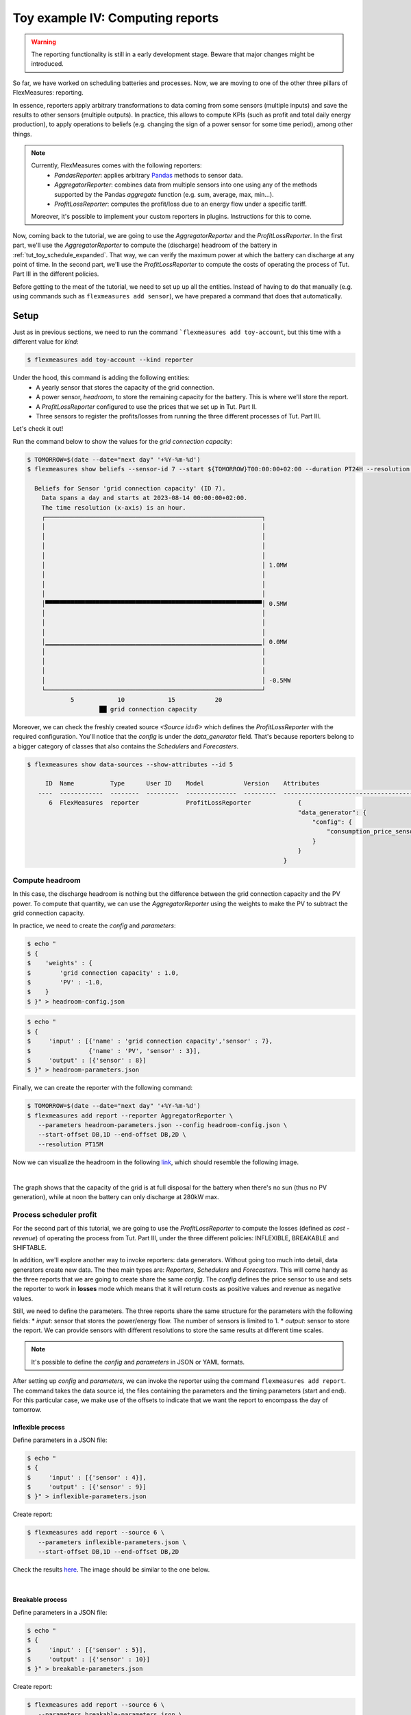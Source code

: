 .. _tut_toy_schedule_reporter:

Toy example IV: Computing reports
=====================================

.. warning::
    The reporting functionality is still in a early development stage. Beware that major changes might be introduced.
    
So far, we have worked on scheduling batteries and processes. Now, we are moving to one of the other three pillars of FlexMeasures: reporting. 

In essence, reporters apply arbitrary transformations to data coming from some sensors (multiple inputs) and save the results to other sensors (multiple outputs). In practice, this allows to compute KPIs (such as profit and total daily energy production), to apply operations to beliefs (e.g. changing the sign of a power sensor for some time period), among other things.

.. note:: 
    Currently, FlexMeasures comes with the following reporters:
        - `PandasReporter`: applies arbitrary `Pandas <https://pandas.pydata.org>`_ methods to sensor data. 
        - `AggregatorReporter`: combines data from multiple sensors into one using any of the methods supported by the Pandas `aggregate` function (e.g. sum, average, max, min...).
        - `ProfitLossReporter`: computes the profit/loss due to an energy flow under a specific tariff.

    Moreover, it's possible to implement your custom reporters in plugins. Instructions for this to come.

Now, coming back to the tutorial, we are going to use the `AggregatorReporter` and the `ProfitLossReporter`. In the first part, we'll use the `AggregatorReporter` to compute the (discharge) headroom of the battery in :ref:`tut_toy_schedule_expanded`. That way, we can verify the maximum power at which the battery can discharge at any point of time. In the second part, we'll use the `ProfitLossReporter` to compute the costs of operating the process of Tut. Part III in the different policies.

Before getting to the meat of the tutorial, we need to set up up all the entities. Instead of having to do that manually (e.g. using commands such as ``flexmeasures add sensor``), we have prepared a command that does that automatically.

Setup
.....

Just as in previous sections, we need to run the command ```flexmeasures add toy-account``, but this time with a different value for *kind*:

.. code-block:: bash

    $ flexmeasures add toy-account --kind reporter

Under the hood, this command is adding the following entities:
    - A yearly sensor that stores the capacity of the grid connection.
    - A power sensor, `headroom`, to store the remaining capacity for the battery. This is where we'll store the report.
    - A `ProfitLossReporter` configured to use the prices that we set up in Tut. Part II.
    - Three sensors to register the profits/losses from running the three different processes of Tut. Part III.

Let's check it out! 

Run the command below to show the values for the `grid connection capacity`:

.. code-block:: bash

    $ TOMORROW=$(date --date="next day" '+%Y-%m-%d')
    $ flexmeasures show beliefs --sensor-id 7 --start ${TOMORROW}T00:00:00+02:00 --duration PT24H --resolution PT1H
      
      Beliefs for Sensor 'grid connection capacity' (ID 7).
        Data spans a day and starts at 2023-08-14 00:00:00+02:00.
        The time resolution (x-axis) is an hour.
        ┌────────────────────────────────────────────────────────────┐
        │                                                            │ 
        │                                                            │ 
        │                                                            │ 
        │                                                            │ 
        │                                                            │ 1.0MW
        │                                                            │ 
        │                                                            │ 
        │                                                            │ 
        │▀▀▀▀▀▀▀▀▀▀▀▀▀▀▀▀▀▀▀▀▀▀▀▀▀▀▀▀▀▀▀▀▀▀▀▀▀▀▀▀▀▀▀▀▀▀▀▀▀▀▀▀▀▀▀▀▀▀▀▀│ 0.5MW
        │                                                            │ 
        │                                                            │ 
        │                                                            │ 
        │▁▁▁▁▁▁▁▁▁▁▁▁▁▁▁▁▁▁▁▁▁▁▁▁▁▁▁▁▁▁▁▁▁▁▁▁▁▁▁▁▁▁▁▁▁▁▁▁▁▁▁▁▁▁▁▁▁▁▁▁│ 0.0MW
        │                                                            │ 
        │                                                            │ 
        │                                                            │ 
        │                                                            │ -0.5MW
        └────────────────────────────────────────────────────────────┘
                5            10            15           20
                        ██ grid connection capacity


Moreover, we can check the freshly created source `<Source id=6>` which defines the `ProfitLossReporter` with the required configuration. You'll notice that the `config` is under the `data_generator` field. That's because reporters belong to a bigger category of classes that also contains the `Schedulers` and `Forecasters`.

.. code-block:: bash

    $ flexmeasures show data-sources --show-attributes --id 5

         ID  Name          Type      User ID    Model           Version    Attributes                                  
       ----  ------------  --------  ---------  --------------  ---------  -----------------------------------------   
          6  FlexMeasures  reporter             ProfitLossReporter             {                                            
                                                                               "data_generator": {                      
                                                                                   "config": {                          
                                                                                       "consumption_price_sensor": 1     
                                                                                   }                                     
                                                                               }                                          
                                                                           }                                             


Compute headroom
-------------------

In this case, the discharge headroom is nothing but the difference between the grid connection capacity and the PV power. To compute that quantity, we can use the `AggregatorReporter` using the weights to make the PV to subtract the grid connection capacity.

In practice, we need to create the `config` and `parameters`:

.. code-block:: bash

    $ echo "
    $ {
    $    'weights' : {
    $        'grid connection capacity' : 1.0,
    $        'PV' : -1.0,
    $    }
    $ }" > headroom-config.json


.. code-block:: bash

    $ echo "
    $ {
    $     'input' : [{'name' : 'grid connection capacity','sensor' : 7},
    $                {'name' : 'PV', 'sensor' : 3}],
    $     'output' : [{'sensor' : 8}]
    $ }" > headroom-parameters.json


Finally, we can create the reporter with the following command:

.. code-block:: bash

    $ TOMORROW=$(date --date="next day" '+%Y-%m-%d')
    $ flexmeasures add report --reporter AggregatorReporter \
       --parameters headroom-parameters.json --config headroom-config.json \
       --start-offset DB,1D --end-offset DB,2D \
       --resolution PT15M

Now we can visualize the headroom in the following `link <http://localhost:5000/sensor/8/>`_, which should resemble the following image.

.. image:: https://github.com/FlexMeasures/screenshots/raw/main/tut/toy-schedule/sensor-data-headroom.png
    :align: center
|

The graph shows that the capacity of the grid is at full disposal for the battery when there's no sun (thus no PV generation), while
at noon the battery can only discharge at 280kW max.

Process scheduler profit
-------------------------

For the second part of this tutorial, we are going to use the `ProfitLossReporter` to compute the losses (defined as `cost - revenue`) of operating the 
process from Tut. Part III, under the three different policies: INFLEXIBLE, BREAKABLE and SHIFTABLE.

In addition, we'll explore another way to invoke reporters: data generators. Without going too much into detail, data generators
create new data. The thee main types are: `Reporters`, `Schedulers` and `Forecasters`. This will come handy as the three reports that
we are going to create share the same `config`. The `config` defines the price sensor to use and sets the reporter to work in **losses** mode which means
that it will return costs as positive values and revenue as negative values.

Still, we need to define the parameters. The three reports share the same structure for the parameters with the following fields:
* `input`: sensor that stores the power/energy flow. The number of sensors is limited to 1.
* `output`: sensor to store the report. We can provide sensors with different resolutions to store the same results at different time scales.

.. note::
    It's possible to define the `config` and `parameters` in JSON or YAML formats.

After setting up `config` and `parameters`, we can invoke the reporter using the command ``flexmeasures add report``. The command takes the data source id,
the files containing the parameters and the timing parameters (start and end). For this particular case, we make use of the offsets to indicate that we want the
report to encompass the day of tomorrow.

Inflexible process
^^^^^^^^^^^^^^^^^^^

Define parameters in a JSON file:

.. code-block:: bash

    $ echo "
    $ {
    $     'input' : [{'sensor' : 4}],
    $     'output' : [{'sensor' : 9}]
    $ }" > inflexible-parameters.json

Create report:

.. code-block:: bash

    $ flexmeasures add report --source 6 \
       --parameters inflexible-parameters.json \
       --start-offset DB,1D --end-offset DB,2D


Check the results `here <http://localhost:5000/sensor/9/>`_. The image should be similar to the one below.

.. image:: https://github.com/FlexMeasures/screenshots/raw/main/tut/toy-schedule/sensor-data-inflexible.png
    :align: center
|


Breakable process
^^^^^^^^^^^^^^^^^^^
Define parameters in a JSON file:

.. code-block:: bash

    $ echo "
    $ {
    $     'input' : [{'sensor' : 5}],
    $     'output' : [{'sensor' : 10}]
    $ }" > breakable-parameters.json

Create report:

.. code-block:: bash

    $ flexmeasures add report --source 6 \
       --parameters breakable-parameters.json \
       --start-offset DB,1D --end-offset DB,2D

Check the results `here <http://localhost:5000/sensor/10/>`_. The image should be similar to the one below.


.. image:: https://github.com/FlexMeasures/screenshots/raw/main/tut/toy-schedule/sensor-data-breakable.png
    :align: center
|

Shiftable process
^^^^^^^^^^^^^^^^^^^

Define parameters in a JSON file:

.. code-block:: bash

    $ echo "
    $ {
    $     'input' : [{'sensor' : 6}],
    $     'output' : [{'sensor' : 11}]
    $ }" > shiftable-parameters.json

Create report:

.. code-block:: bash

    $ flexmeasures add report --source 6 \
       --parameters shiftable-parameters.json \
       --start-offset DB,1D --end-offset DB,2D

Check the results `here <http://localhost:5000/sensor/11/>`_. The image should be similar to the one below.


.. image:: https://github.com/FlexMeasures/screenshots/raw/main/tut/toy-schedule/sensor-data-shiftable.png
    :align: center
|

Now, we can compare the results of the reports to the ones we computed manually in :ref:`this table <table-process>`). Keep in mind that the
report is showing the profit of each 15min period and adding them all shows that it matches with our previous results.
